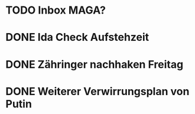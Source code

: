 * TODO Inbox MAGA?
* DONE Ida Check Aufstehzeit
* DONE Zähringer nachhaken Freitag 
* DONE Weiterer Verwirrungsplan von Putin
